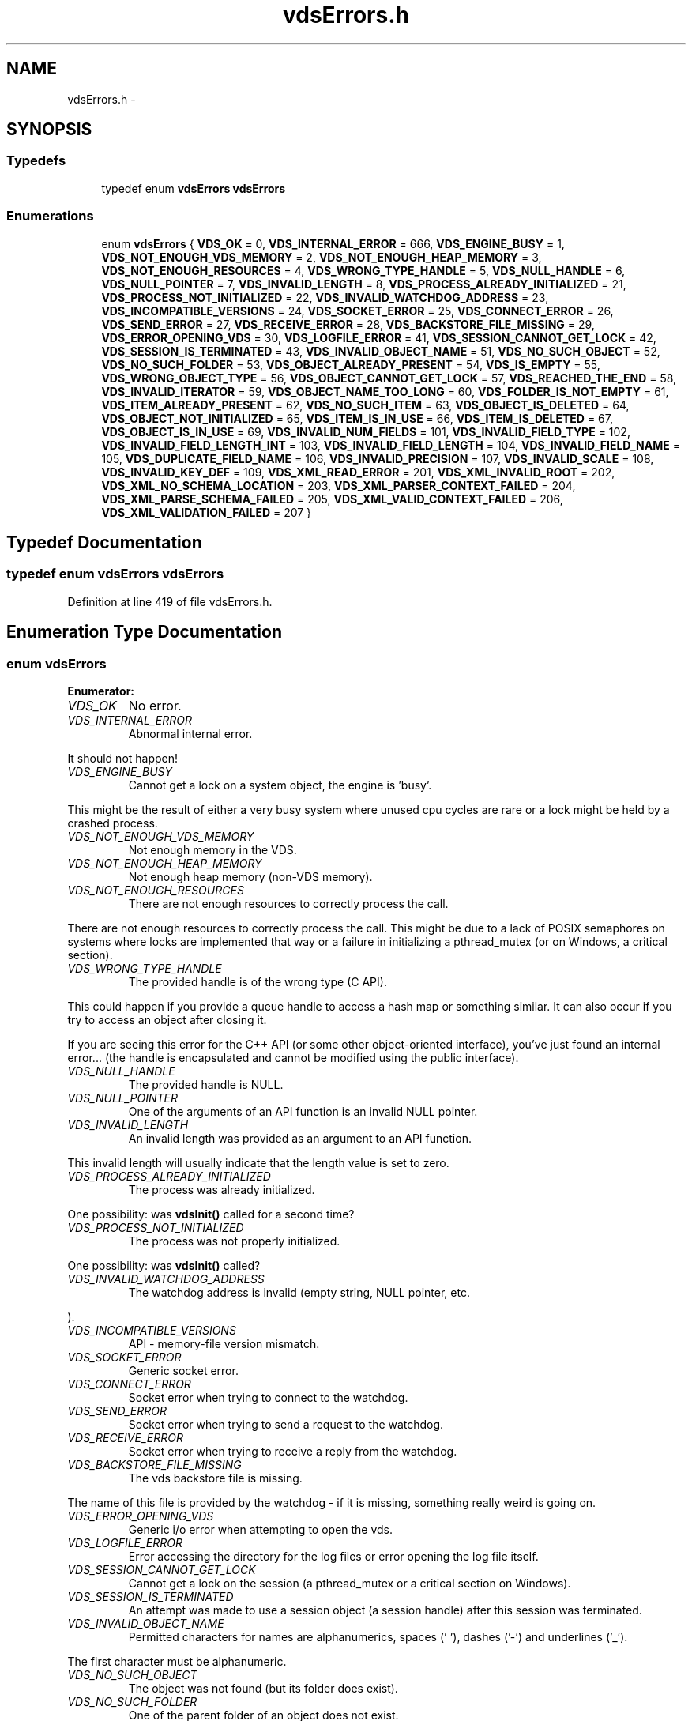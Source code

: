 .TH "vdsErrors.h" 3 "25 Jun 2008" "Version 0.3.0" "vdsf C API" \" -*- nroff -*-
.ad l
.nh
.SH NAME
vdsErrors.h \- 
.SH SYNOPSIS
.br
.PP
.SS "Typedefs"

.in +1c
.ti -1c
.RI "typedef enum \fBvdsErrors\fP \fBvdsErrors\fP"
.br
.in -1c
.SS "Enumerations"

.in +1c
.ti -1c
.RI "enum \fBvdsErrors\fP { \fBVDS_OK\fP =  0, \fBVDS_INTERNAL_ERROR\fP =  666, \fBVDS_ENGINE_BUSY\fP =  1, \fBVDS_NOT_ENOUGH_VDS_MEMORY\fP =  2, \fBVDS_NOT_ENOUGH_HEAP_MEMORY\fP =  3, \fBVDS_NOT_ENOUGH_RESOURCES\fP =  4, \fBVDS_WRONG_TYPE_HANDLE\fP =  5, \fBVDS_NULL_HANDLE\fP =  6, \fBVDS_NULL_POINTER\fP =  7, \fBVDS_INVALID_LENGTH\fP =  8, \fBVDS_PROCESS_ALREADY_INITIALIZED\fP =  21, \fBVDS_PROCESS_NOT_INITIALIZED\fP =  22, \fBVDS_INVALID_WATCHDOG_ADDRESS\fP =  23, \fBVDS_INCOMPATIBLE_VERSIONS\fP =  24, \fBVDS_SOCKET_ERROR\fP =  25, \fBVDS_CONNECT_ERROR\fP =  26, \fBVDS_SEND_ERROR\fP =  27, \fBVDS_RECEIVE_ERROR\fP =  28, \fBVDS_BACKSTORE_FILE_MISSING\fP =  29, \fBVDS_ERROR_OPENING_VDS\fP =  30, \fBVDS_LOGFILE_ERROR\fP =  41, \fBVDS_SESSION_CANNOT_GET_LOCK\fP =  42, \fBVDS_SESSION_IS_TERMINATED\fP =  43, \fBVDS_INVALID_OBJECT_NAME\fP =  51, \fBVDS_NO_SUCH_OBJECT\fP =  52, \fBVDS_NO_SUCH_FOLDER\fP =  53, \fBVDS_OBJECT_ALREADY_PRESENT\fP =  54, \fBVDS_IS_EMPTY\fP =  55, \fBVDS_WRONG_OBJECT_TYPE\fP =  56, \fBVDS_OBJECT_CANNOT_GET_LOCK\fP =  57, \fBVDS_REACHED_THE_END\fP =  58, \fBVDS_INVALID_ITERATOR\fP =  59, \fBVDS_OBJECT_NAME_TOO_LONG\fP =  60, \fBVDS_FOLDER_IS_NOT_EMPTY\fP =  61, \fBVDS_ITEM_ALREADY_PRESENT\fP =  62, \fBVDS_NO_SUCH_ITEM\fP =  63, \fBVDS_OBJECT_IS_DELETED\fP =  64, \fBVDS_OBJECT_NOT_INITIALIZED\fP =  65, \fBVDS_ITEM_IS_IN_USE\fP =  66, \fBVDS_ITEM_IS_DELETED\fP =  67, \fBVDS_OBJECT_IS_IN_USE\fP =  69, \fBVDS_INVALID_NUM_FIELDS\fP =  101, \fBVDS_INVALID_FIELD_TYPE\fP =  102, \fBVDS_INVALID_FIELD_LENGTH_INT\fP =  103, \fBVDS_INVALID_FIELD_LENGTH\fP =  104, \fBVDS_INVALID_FIELD_NAME\fP =  105, \fBVDS_DUPLICATE_FIELD_NAME\fP =  106, \fBVDS_INVALID_PRECISION\fP =  107, \fBVDS_INVALID_SCALE\fP =  108, \fBVDS_INVALID_KEY_DEF\fP =  109, \fBVDS_XML_READ_ERROR\fP =  201, \fBVDS_XML_INVALID_ROOT\fP =  202, \fBVDS_XML_NO_SCHEMA_LOCATION\fP =  203, \fBVDS_XML_PARSER_CONTEXT_FAILED\fP =  204, \fBVDS_XML_PARSE_SCHEMA_FAILED\fP =  205, \fBVDS_XML_VALID_CONTEXT_FAILED\fP =  206, \fBVDS_XML_VALIDATION_FAILED\fP =  207 }"
.br
.in -1c
.SH "Typedef Documentation"
.PP 
.SS "typedef enum \fBvdsErrors\fP \fBvdsErrors\fP"
.PP
Definition at line 419 of file vdsErrors.h.
.SH "Enumeration Type Documentation"
.PP 
.SS "enum \fBvdsErrors\fP"
.PP
\fBEnumerator: \fP
.in +1c
.TP
\fB\fIVDS_OK \fP\fP
No error. 
.PP
.. 
.TP
\fB\fIVDS_INTERNAL_ERROR \fP\fP
Abnormal internal error. 
.PP
It should not happen! 
.TP
\fB\fIVDS_ENGINE_BUSY \fP\fP
Cannot get a lock on a system object, the engine is 'busy'. 
.PP
This might be the result of either a very busy system where unused cpu cycles are rare or a lock might be held by a crashed process. 
.TP
\fB\fIVDS_NOT_ENOUGH_VDS_MEMORY \fP\fP
Not enough memory in the VDS. 
.TP
\fB\fIVDS_NOT_ENOUGH_HEAP_MEMORY \fP\fP
Not enough heap memory (non-VDS memory). 
.TP
\fB\fIVDS_NOT_ENOUGH_RESOURCES \fP\fP
There are not enough resources to correctly process the call. 
.PP
There are not enough resources to correctly process the call. This might be due to a lack of POSIX semaphores on systems where locks are implemented that way or a failure in initializing a pthread_mutex (or on Windows, a critical section). 
.TP
\fB\fIVDS_WRONG_TYPE_HANDLE \fP\fP
The provided handle is of the wrong type (C API). 
.PP
This could happen if you provide a queue handle to access a hash map or something similar. It can also occur if you try to access an object after closing it.
.PP
If you are seeing this error for the C++ API (or some other object-oriented interface), you've just found an internal error... (the handle is encapsulated and cannot be modified using the public interface). 
.TP
\fB\fIVDS_NULL_HANDLE \fP\fP
The provided handle is NULL. 
.TP
\fB\fIVDS_NULL_POINTER \fP\fP
One of the arguments of an API function is an invalid NULL pointer. 
.TP
\fB\fIVDS_INVALID_LENGTH \fP\fP
An invalid length was provided as an argument to an API function. 
.PP
This invalid length will usually indicate that the length value is set to zero. 
.TP
\fB\fIVDS_PROCESS_ALREADY_INITIALIZED \fP\fP
The process was already initialized. 
.PP
One possibility: was \fBvdsInit()\fP called for a second time? 
.TP
\fB\fIVDS_PROCESS_NOT_INITIALIZED \fP\fP
The process was not properly initialized. 
.PP
One possibility: was \fBvdsInit()\fP called? 
.TP
\fB\fIVDS_INVALID_WATCHDOG_ADDRESS \fP\fP
The watchdog address is invalid (empty string, NULL pointer, etc. 
.PP
). 
.TP
\fB\fIVDS_INCOMPATIBLE_VERSIONS \fP\fP
API - memory-file version mismatch. 
.TP
\fB\fIVDS_SOCKET_ERROR \fP\fP
Generic socket error. 
.TP
\fB\fIVDS_CONNECT_ERROR \fP\fP
Socket error when trying to connect to the watchdog. 
.TP
\fB\fIVDS_SEND_ERROR \fP\fP
Socket error when trying to send a request to the watchdog. 
.TP
\fB\fIVDS_RECEIVE_ERROR \fP\fP
Socket error when trying to receive a reply from the watchdog. 
.TP
\fB\fIVDS_BACKSTORE_FILE_MISSING \fP\fP
The vds backstore file is missing. 
.PP
The name of this file is provided by the watchdog - if it is missing, something really weird is going on. 
.TP
\fB\fIVDS_ERROR_OPENING_VDS \fP\fP
Generic i/o error when attempting to open the vds. 
.TP
\fB\fIVDS_LOGFILE_ERROR \fP\fP
Error accessing the directory for the log files or error opening the log file itself. 
.TP
\fB\fIVDS_SESSION_CANNOT_GET_LOCK \fP\fP
Cannot get a lock on the session (a pthread_mutex or a critical section on Windows). 
.TP
\fB\fIVDS_SESSION_IS_TERMINATED \fP\fP
An attempt was made to use a session object (a session handle) after this session was terminated. 
.TP
\fB\fIVDS_INVALID_OBJECT_NAME \fP\fP
Permitted characters for names are alphanumerics, spaces (' '), dashes ('-') and underlines ('_'). 
.PP
The first character must be alphanumeric. 
.TP
\fB\fIVDS_NO_SUCH_OBJECT \fP\fP
The object was not found (but its folder does exist). 
.TP
\fB\fIVDS_NO_SUCH_FOLDER \fP\fP
One of the parent folder of an object does not exist. 
.TP
\fB\fIVDS_OBJECT_ALREADY_PRESENT \fP\fP
Attempt to create an object which already exists. 
.TP
\fB\fIVDS_IS_EMPTY \fP\fP
The object (data container) is empty. 
.TP
\fB\fIVDS_WRONG_OBJECT_TYPE \fP\fP
Attempt to create an object of an unknown object type or to open an object of the wrong type. 
.TP
\fB\fIVDS_OBJECT_CANNOT_GET_LOCK \fP\fP
Cannot get lock on the object. 
.PP
This might be the result of either a very busy system where unused cpu cycles are rare or a lock might be held by a crashed process. 
.TP
\fB\fIVDS_REACHED_THE_END \fP\fP
The search/iteration reached the end without finding a new item/record. 
.TP
\fB\fIVDS_INVALID_ITERATOR \fP\fP
An invalid value was used for a vdsIteratorType parameter. 
.TP
\fB\fIVDS_OBJECT_NAME_TOO_LONG \fP\fP
The name of the object is too long. 
.PP
The maximum length of a name cannot be more than VDS_MAX_NAME_LENGTH (or VDS_MAX_FULL_NAME_LENGTH for the fully qualified name). 
.TP
\fB\fIVDS_FOLDER_IS_NOT_EMPTY \fP\fP
You cannot delete a folder if there are still undeleted objects in it. 
.PP
Technical: a folder does not need to be empty to be deleted but all objects in it must be 'marked as deleted' by the current session. This enables writing recursive deletions 
.TP
\fB\fIVDS_ITEM_ALREADY_PRESENT \fP\fP
An item with the same key was found. 
.TP
\fB\fIVDS_NO_SUCH_ITEM \fP\fP
The item was not found in the hash map. 
.TP
\fB\fIVDS_OBJECT_IS_DELETED \fP\fP
The object is scheduled to be deleted soon. 
.PP
Operations on this data container are not permitted at this time. 
.TP
\fB\fIVDS_OBJECT_NOT_INITIALIZED \fP\fP
Object must be open first before you can access them. 
.TP
\fB\fIVDS_ITEM_IS_IN_USE \fP\fP
The data item is scheduled to be deleted soon or was just created and is not committed. 
.PP
Operations on this data item are not permitted at this time. 
.TP
\fB\fIVDS_ITEM_IS_DELETED \fP\fP
The data item is scheduled to be deleted soon. 
.PP
Operations on this data container are not permitted at this time. 
.TP
\fB\fIVDS_OBJECT_IS_IN_USE \fP\fP
The object is scheduled to be deleted soon or was just created and is not committed. 
.PP
Operations on this object are not permitted at this time. 
.TP
\fB\fIVDS_INVALID_NUM_FIELDS \fP\fP
The number of fields in the data definition is invalid - either zero or greater than VDS_MAX_FIELDS (defined in \fBvdsf/vdsCommon.h\fP). 
.TP
\fB\fIVDS_INVALID_FIELD_TYPE \fP\fP
The data type of the field definition does not correspond to one of the data type defined in the enum vdsFieldType (\fBvdsf/vdsCommon.h\fP). 
.PP
or you've used VDS_VAR_STRING or VDS_VAR_BINARY at the wrong place.
.PP
Do not forget that VDS_VAR_STRING and VDS_VAR_BINAR can only be used for the last field of your data definition. 
.TP
\fB\fIVDS_INVALID_FIELD_LENGTH_INT \fP\fP
The length of an integer field (VDS_INTEGER) is invalid. 
.PP
Valid values are 1, 2, 4 and 8. 
.TP
\fB\fIVDS_INVALID_FIELD_LENGTH \fP\fP
The length of a field (string or binary) is invalid. 
.PP
Valid values are all numbers greater than zero and less than 4294967296 (4 Giga). 
.TP
\fB\fIVDS_INVALID_FIELD_NAME \fP\fP
The name of the field contains invalid characters. 
.PP
Valid characters are the standard ASCII alphanumerics ([a-zA-Z0-9]) and the underscore ('_'). The first character of the name must be letter. 
.TP
\fB\fIVDS_DUPLICATE_FIELD_NAME \fP\fP
The name of the field is already used by another field in the current definition. 
.PP
Note: at the moment field names are case sensitive (for example 'account_id' and 'Account_Id' are considered different). This might be changed eventually so this practice should be avoided. 
.TP
\fB\fIVDS_INVALID_PRECISION \fP\fP
The precision of a VDS_DECIMAL field is either zero or over the limit for this type (set at 30 currently). 
.PP
Note: precision is the number of digits in a number. 
.TP
\fB\fIVDS_INVALID_SCALE \fP\fP
The scale of a VDS_DECIMAL field is invalid (greater than the value of precision. 
.PP
Note: scale is the number of digits to the right of the decimal separator in a number. 
.TP
\fB\fIVDS_INVALID_KEY_DEF \fP\fP
The key definition for a hash map is either invalid or missing. 
.TP
\fB\fIVDS_XML_READ_ERROR \fP\fP
Error reading the XML buffer stream. 
.PP
No validation is done at this point. Therefore the error is likely something like a missing end-tag or some other non-conformance to the XML's syntax rules.
.PP
A simple Google search for 'well-formed xml' returns many web sites that describe the syntax rules for XML. You can also use the program xmllint (included in the distribution of libxm2) to pinpoint the issue. 
.TP
\fB\fIVDS_XML_INVALID_ROOT \fP\fP
The root element is not the expected root, <folder> and similar. 
.TP
\fB\fIVDS_XML_NO_SCHEMA_LOCATION \fP\fP
The root element must have an attribute named schemaLocation (in the namespace 'http://www.w3.org/2001/XMLSchema-instance') to point to the schema use for the xml buffer stream. 
.PP
This attribute is in two parts separated by a space. The code expects the file name of the schema in the second element of this attribute. 
.TP
\fB\fIVDS_XML_PARSER_CONTEXT_FAILED \fP\fP
The creation of a new schema parser context failed. 
.PP
There might be multiple reasons for this, for example, a memory-allocation failure in libxml2. However, the most likely reason is that the schema file is not at the location indicated by the attribute schemaLocation of the root element of the buffer stream. 
.TP
\fB\fIVDS_XML_PARSE_SCHEMA_FAILED \fP\fP
The parse operation of the schema failed. 
.PP
Most likely, there is an error in the schema. To debug this you can use xmllint (part of the libxml2 package). 
.TP
\fB\fIVDS_XML_VALID_CONTEXT_FAILED \fP\fP
The creation of a new schema validation context failed. 
.PP
There might be multiple reasons for this, for example, a memory-allocation failure in libxml2. 
.TP
\fB\fIVDS_XML_VALIDATION_FAILED \fP\fP
Document validation for the xml buffer failed. 
.PP
To debug this problem you can use xmllint (part of the libxml2 package). 
.PP
Definition at line 34 of file vdsErrors.h.
.SH "Author"
.PP 
Generated automatically by Doxygen for vdsf C API from the source code.
